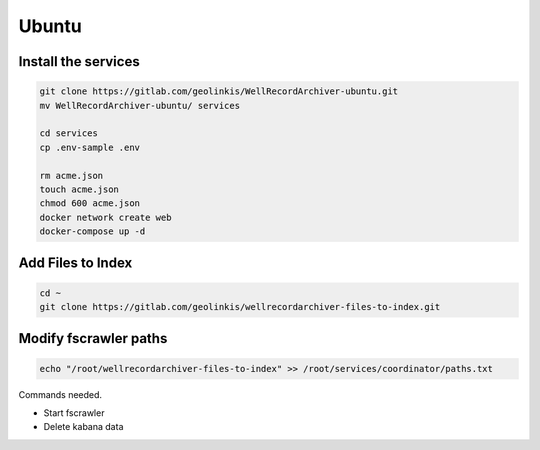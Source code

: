 
======
Ubuntu
======


Install the services
--------------------


.. code-block:: bash

    git clone https://gitlab.com/geolinkis/WellRecordArchiver-ubuntu.git
    mv WellRecordArchiver-ubuntu/ services

    cd services 
    cp .env-sample .env

    rm acme.json
    touch acme.json
    chmod 600 acme.json
    docker network create web
    docker-compose up -d


Add Files to Index
------------------

.. code-block:: bash

    cd ~
    git clone https://gitlab.com/geolinkis/wellrecordarchiver-files-to-index.git


Modify fscrawler paths
----------------------

.. code-block:: bash

    echo "/root/wellrecordarchiver-files-to-index" >> /root/services/coordinator/paths.txt




Commands needed.

- Start fscrawler
- Delete kabana data


